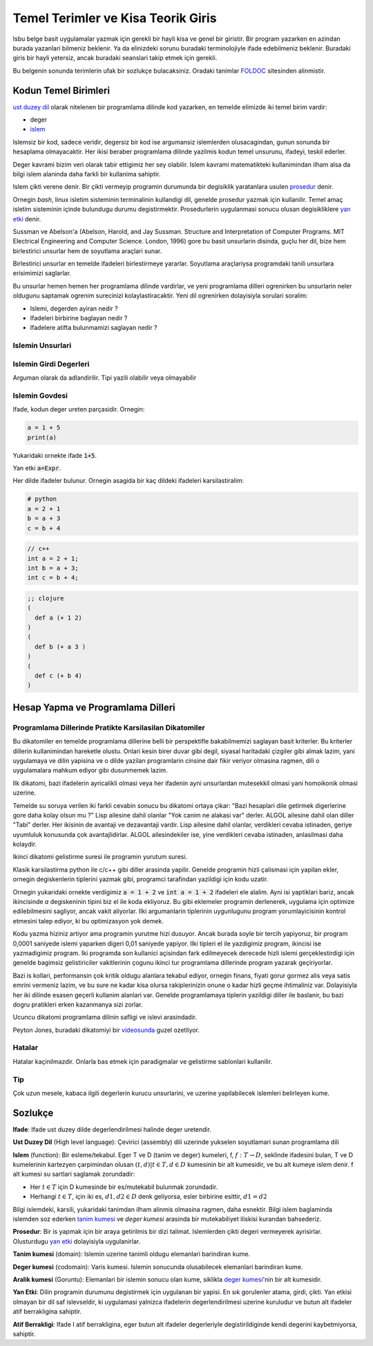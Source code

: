 ################################################
Temel Terimler ve Kisa Teorik Giris
################################################

Isbu belge basit uygulamalar yazmak için gerekli bir hayli kisa ve genel bir
giristir. Bir program yazarken en azindan burada yazanlari bilmeniz beklenir.
Ya da elinizdeki sorunu buradaki terminolojiyle ifade edebilmeniz beklenir.
Buradaki giris bir hayli yetersiz, ancak buradaki seanslari takip etmek için
gerekli.

Bu belgenin sonunda terimlerin ufak bir sozlukçe bulacaksiniz. Oradaki
tanimlar `FOLDOC <http://foldoc.org/>`_ sitesinden alinmistir.


Kodun Temel Birimleri
=========================

`ust duzey dil`_ olarak nitelenen bir programlama dilinde kod yazarken, en
temelde elimizde iki temel birim vardir:

- deger

- `islem`_

Islemsiz bir kod, sadece veridir, degersiz bir kod ise argumansiz islemlerden
olusacagindan, gunun sonunda bir hesaplama olmayacaktir. Her ikisi beraber
programlama dilinde yazilmis kodun temel unsurunu, ifadeyi, teskil ederler.

Deger kavrami bizim veri olarak tabir ettigimiz her sey olabilir. Islem
kavrami matematikteki kullanimindan ilham alsa da bilgi islem alaninda daha
farkli bir kullanima sahiptir.

Islem çikti verene denir. Bir çikti vermeyip programin durumunda bir
degisiklik yaratanlara usulen `prosedur`_ denir.

Ornegin `bash`, linux isletim sisteminin terminalinin kullandigi dil, genelde
prosedur yazmak için kullanilir. Temel amaç isletim sisteminin içinde
bulundugu durumu degistirmektir. Prosedurlerin uygulanmasi sonucu olusan
degisikliklere `yan etki`_ denir.

Sussman ve Abelson'a (Abelson, Harold, and Jay Sussman.  Structure and
Interpretation of Computer Programs. MIT Electrical Engineering and Computer
Science. London, 1996) gore bu basit unsurlarin disinda, guçlu her dil, bize
hem birlestirici unsurlar hem de soyutlama araçlari sunar.

Birlestirici unsurlar en temelde ifadeleri birlestirmeye yararlar.
Soyutlama araçlariysa programdaki tanili unsurlara erisimimizi saglarlar.

Bu unsurlar hemen hemen her programlama dilinde vardirlar, ve yeni programlama
dilleri ogrenirken bu unsurlarin neler oldugunu saptamak ogrenim surecinizi
kolaylastiracaktir. Yeni dil ogrenirken dolayisiyla sorulari soralim:

- Islemi, degerden ayiran nedir ?

- Ifadeleri birbirine baglayan nedir ?

- Ifadelere atifta bulunmamizi saglayan nedir ?



Islemin Unsurlari
-----------------


Islemin Girdi Degerleri
-----------------------

Arguman olarak da adlandirilir. Tipi yazili olabilir veya olmayabilir


Islemin Govdesi
---------------

Ifade, kodun deger ureten parçasidir. Ornegin:

.. code:: python

   a = 1 + 5
   print(a)

Yukaridaki ornekte ifade :code:`1+5`.

Yan etki :code:`a=Expr`.

Her dilde ifadeler bulunur. Ornegin asagida bir kaç dildeki ifadeleri 
karsilastiralim:


.. code:: python

    # python
    a = 2 + 1
    b = a + 3
    c = b + 4

.. code:: c++
    
    // c++
    int a = 2 + 1;
    int b = a + 3;
    int c = b + 4;

.. code:: clojure

    ;; clojure
    (
      def a (+ 1 2)
    )
    (
      def b (+ a 3 )
    )
    (
      def c (+ b 4)
    )


Hesap Yapma ve Programlama Dilleri
==================================


Programlama Dillerinde Pratikte Karsilasilan Dikatomiler
---------------------------------------------------------

Bu dikatomiler en temelde programlama dillerine belli bir perspektifle
bakabilmemizi saglayan basit kriterler. Bu kriterler dillerin kullanimindan
hareketle olustu. Onlari kesin birer duvar gibi degil, siyasal haritadaki
çizgiler gibi almak lazim, yani uygulamaya ve dilin yapisina ve o dilde
yazilan programlarin cinsine dair fikir veriyor olmasina ragmen, dili o
uygulamalara mahkum ediyor gibi dusunmemek lazim.



Ilk dikatomi, bazi ifadelerin ayricalikli olmasi veya her ifadenin ayni
unsurlardan mutesekkil olmasi yani homoikonik olmasi uzerine.

.. image:: ax1.png

Temelde su soruya verilen iki farkli cevabin sonucu bu dikatomi ortaya çikar:
"Bazi hesaplari dile getirmek digerlerine gore daha kolay olsun mu ?" Lisp
ailesine dahil olanlar "Yok canim ne alakasi var" derler. ALGOL ailesine dahil
olan diller "Tabi" derler. Her ikisinin de avantaji ve dezavantaji vardir.
Lisp ailesine dahil olanlar, verdikleri cevaba istinaden, geriye uyumluluk
konusunda çok avantajlidirlar. ALGOL ailesindekiler ise, yine verdikleri
cevaba istinaden, anlasilmasi daha kolaydir.

Ikinci dikatomi gelistirme suresi ile programin yurutum suresi.

.. image:: ax2.png

Klasik karsilastirma python ile c/c++ gibi diller arasinda yapilir. Genelde
programin hizli çalismasi için yapilan ekler, ornegin degiskenlerin tiplerini
yazmak gibi, programci tarafindan yazildigi için kodu uzatir.

Ornegin yukaridaki ornekte verdigimiz :code:`a = 1 + 2` ve :code:`int a = 1 +
2` ifadeleri ele alalim. Ayni isi yaptiklari bariz, ancak ikincisinde `a`
degiskeninin tipini biz el ile koda ekliyoruz. Bu gibi eklemeler programin
derlenerek, uygulama için optimize edilebilmesini sagliyor, ancak vakit
aliyorlar. Ilki argumanlarin tiplerinin uygunlugunu program yorumlayicisinin
kontrol etmesini talep ediyor, ki bu optimizasyon yok demek. 

Kodu yazma hiziniz artiyor ama programin yurutme hizi dusuyor. Ancak burada
soyle bir tercih yapiyoruz, bir program 0,0001 saniyede islemi yaparken digeri
0,01 saniyede yapiyor. Ilki tipleri el ile yazdigimiz program, ikincisi ise
yazmadigimiz program. Iki programda son kullanici açisindan fark edilmeyecek
derecede hizli islemi gerçeklestirdigi için genelde bagimsiz gelistiriciler
vakitlerinin çogunu ikinci tur programlama dillerinde program yazarak
geçiriyorlar. 

Bazi is kollari, performansin çok kritik oldugu alanlara tekabul ediyor,
ornegin finans, fiyati gorur gormez alis veya satis emrini vermeniz lazim, ve
bu sure ne kadar kisa olursa rakiplerinizin onune o kadar hizli geçme
ihtimaliniz var. Dolayisiyla her iki dilinde esasen geçerli kullanim alanlari
var. Genelde programlamaya tiplerin yazildigi diller ile baslanir, bu bazi
dogru pratikleri erken kazanmanya sizi zorlar.

Ucuncu dikatomi programlama dilinin safligi ve islevi arasindadir.

.. image:: ax3.png

Peyton Jones, buradaki dikatomiyi bir 
`videosunda <https://youtu.be/iSmkqocn0oQ>`_ guzel ozetliyor.


Hatalar
--------

Hatalar kaçinilmazdir. Onlarla bas etmek için paradigmalar ve gelistirme
sablonlari kullanilir.


Tip
-----

Çok uzun mesele, kabaca ilgili degerlerin kurucu unsurlarini, ve uzerine
yapilabilecek islemleri belirleyen kume.


Sozlukçe
==========

.. _`ifade`: 

**Ifade**:
Ifade ust duzey dilde degerlendirilmesi halinde deger uretendir.

.. _`ust duzey dil`: 

**Ust Duzey Dil** (High level language):
Çevirici (assembly) dili uzerinde yukselen soyutlamari sunan programlama dili

.. _`islem`:

**Islem** (function):
Bir esleme/tekabul. Eger T ve D (tanim ve deger) kumeleri, f, :math:`f: T →
D`, seklinde ifadesini bulan, T ve D kumelerinin kartezyen çarpimindan olusan
:math:`{(t,d) | t ∈ T, d ∈ D}` kumesinin bir alt kumesidir, ve bu alt kumeye
islem denir. f alt kumesi su sartlari saglamak zorundadir:

- Her :math:`t ∈ T` için D kumesinde bir es/mutekabil bulunmak zorundadir.

- Herhangi :math:`t ∈ T`, için iki es, :math:`d1, d2 ∈ D` denk geliyorsa,
  esler birbirine esittir, :math:`d1=d2`


Bilgi islemdeki, karsili, yukaridaki tanimdan ilham alinmis olmasina ragmen,
daha esnektir. Bilgi islem baglaminda islemden soz ederken `tanim kumesi`_ ve
`deger kumesi` arasinda bir mutekabiliyet iliskisi kurandan bahsederiz.

.. _`prosedur`:

**Prosedur**:
Bir is yapmak için bir araya getirilmis bir dizi talimat. Islemlerden 
çikti degeri vermeyerek ayrisirlar. Olusturdugu `yan etki`_ dolayisiyla
uygulanirlar.

.. _`tanim kumesi`:

**Tanim kumesi** (domain):
Islemin uzerine tanimli oldugu elemanlari barindiran kume.

.. _`deger kumesi`:

**Deger kumesi** (codomain): 
Varis kumesi. Islemin sonucunda olusabilecek elemanlari barindiran kume.

.. _`aralik kumesi`:

**Aralik kumesi** (Goruntu): Elemanlari bir islemin sonucu olan kume, siklikla
`deger kumesi`_'nin bir alt kumesidir.

.. _`yan etki`:

**Yan Etki**:
Dilin programin durumunu degistirmek için uygulanan bir yapisi. En sık
gorulenler atama, girdi, çikti. Yan etkisi olmayan bir dil saf islevseldir, ki
uygulamasi yalnizca ifadelerin degerlendirilmesi uzerine kuruludur ve butun
alt ifadeler atif berrakligina sahiptir.

.. _`Atif Berrakligi`:

**Atif Berrakligi**:
Ifade I atif berrakligina, eger butun alt ifadeler degerleriyle
degistirildiginde kendi degerini kaybetmiyorsa, sahiptir.
